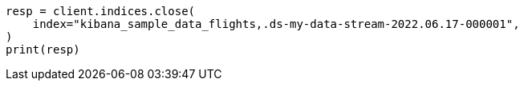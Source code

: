 // This file is autogenerated, DO NOT EDIT
// tab-widgets/troubleshooting/data/restore-from-snapshot.asciidoc:409

[source, python]
----
resp = client.indices.close(
    index="kibana_sample_data_flights,.ds-my-data-stream-2022.06.17-000001",
)
print(resp)
----
